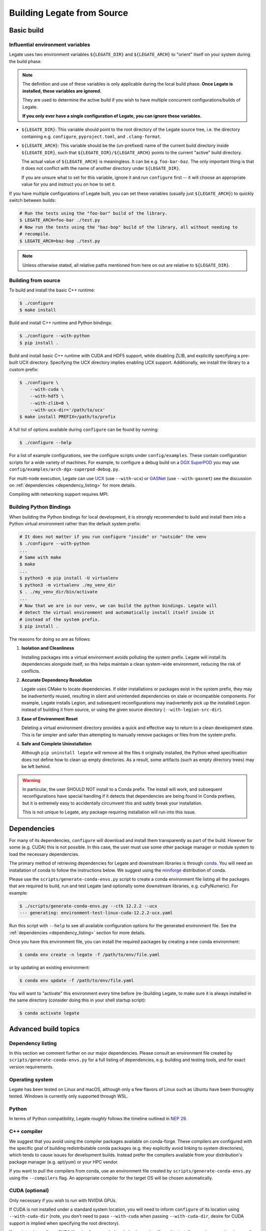 ..
  SPDX-FileCopyrightText: Copyright (c) 2022-2025 NVIDIA CORPORATION & AFFILIATES. All rights reserved.
  SPDX-License-Identifier: Apache-2.0


.. _legate_source_build:

===========================
Building Legate from Source
===========================

Basic build
===========

Influential environment variables
---------------------------------

Legate uses two environment variables ``${LEGATE_DIR}`` and ``${LEGATE_ARCH}`` to "orient"
itself on your system during the build phase.

.. note::

   The definition and use of these variables is only applicable during the local build
   phase. **Once Legate is installed, these variables are ignored.**

   They are used to determine the active build if you wish to have multiple concurrent
   configurations/builds of Legate.

   **If you only ever have a single configuration of Legate, you can ignore these variables.**


- ``${LEGATE_DIR}``: This variable should point to the root directory of the Legate source
  tree, i.e. the directory containing e.g. ``configure``, ``pyproject.toml``, and
  ``.clang-format``.
- ``${LEGATE_ARCH}``: This variable should be the (un-prefixed) name of the current build
  directory inside ``${LEGATE_DIR}``, such that ``${LEGATE_DIR}/${LEGATE_ARCH}`` points to
  the current "active" build directory.

  The actual value of ``${LEGATE_ARCH}`` is meaningless. It can be
  e.g. ``foo-bar-baz``. The only important thing is that it does not conflict with the
  name of another directory under ``${LEGATE_DIR}``.

  If you are unsure what to set for this variable, ignore it and run ``configure`` first
  -- it will choose an appropriate value for you and instruct you on how to set it.


If you have multiple configurations of Legate built, you can set these variables (usually
just ``${LEGATE_ARCH}``) to quickly switch between builds:

.. code-block:: sh

   # Run the tests using the "foo-bar" build of the library.
   $ LEGATE_ARCH=foo-bar ./test.py
   # Now run the tests using the "baz-bop" build of the library, all without needing to
   # recompile.
   $ LEGATE_ARCH=baz-bop ./test.py


.. note::

   Unless otherwise stated, all relative paths mentioned from here on out are relative to
   ``${LEGATE_DIR}``.


Building from source
--------------------

To build and install the basic C++ runtime:

.. code-block:: sh

   $ ./configure
   $ make install


Build and install C++ runtime and Python bindings:

.. code-block:: sh

   $ ./configure --with-python
   $ pip install .


Build and install basic C++ runtime with CUDA and HDF5 support, while disabling ZLIB, and
explicitly specifying a pre-built UCX directory. Specifying the UCX directory implies
enabling UCX support. Additionally, we install the library to a custom prefix:

.. code-block:: sh

   $ ./configure \
       --with-cuda \
       --with-hdf5 \
       --with-zlib=0 \
       --with-ucx-dir='/path/to/ucx'
   $ make install PREFIX=/path/to/prefix

A full list of options available during ``configure`` can be found by running:

.. code-block:: sh

   $ ./configure --help


For a list of example configurations, see the configure scripts under
``config/examples``. These contain configuration scripts for a wide variety of
machines. For example, to configure a debug build on a `DGX SuperPOD
<https://www.nvidia.com/en-us/data-center/dgx-superpod/>`_ you may use
``config/examples/arch-dgx-superpod-debug.py``.

For multi-node execution, Legate can use `UCX <https://openucx.org>`_ (use ``--with-ucx``)
or `GASNet <https://gasnet.lbl.gov/>`_ (use ``--with-gasnet``) see the discussion on
:ref:`dependencies <dependency_listing>` for more details.

Compiling with networking support requires MPI.

.. _build_python_bindings:

Building Python Bindings
------------------------

When building the Python bindings for local development, it is strongly recommended to
build and install them into a Python virtual environment rather than the default system
prefix:


.. code-block:: sh

   # It does not matter if you run configure "inside" or "outside" the venv
   $ ./configure --with-python
   ...
   # Same with make
   $ make
   ...
   $ python3 -m pip install -U virtualenv
   $ python3 -m virtualenv ./my_venv_dir
   $ . ./my_venv_dir/bin/activate
   ...
   # Now that we are in our venv, we can build the python bindings. Legate will
   # detect the virtual environment and automatically install itself inside it
   # instead of the system prefix.
   $ pip install .


The reasons for doing so are as follows:

#. **Isolation and Cleanliness**

   Installing packages into a virtual environment avoids polluting the system
   prefix. Legate will install its dependencies alongside itself, so this helps maintain a
   clean system-wide environment, reducing the risk of conflicts.

#. **Accurate Dependency Resolution**

   Legate uses CMake to locate dependencies. If older installations or packages exist in
   the system prefix, they may be inadvertently reused, resulting in silent and unintended
   dependencies on stale or incompatible components. For example, Legate installs Legion,
   and subsequent reconfigurations may inadvertently pick up the installed Legion instead
   of building it from source, or using the given source directory
   (``--with-legion-src-dir``).

#. **Ease of Environment Reset**

   Deleting a virtual environment directory provides a quick and effective way to return
   to a clean development state. This is far simpler and safer than attempting to manually
   remove packages or files from the system prefix.

#. **Safe and Complete Uninstallation**

   Although ``pip uninstall legate`` will remove all the files it originally installed,
   the Python wheel specification does not define how to clean up empty directories. As a
   result, some artifacts (such as empty directory trees) may be left behind.


.. warning::

   In particular, the user SHOULD NOT install to a Conda prefix. The install will work,
   and subsequent reconfigurations have special handling if it detects that dependencies
   are being found in Conda prefixes, but it is extremely easy to accidentally circumvent
   this and subtly break your installation.

   This is not unique to Legate, any package requiring installation will run into this
   issue.

Dependencies
============

For many of its dependencies, ``configure`` will download and install them transparently
as part of the build. However for some (e.g. CUDA) this is not possible. In this case, the
user must use some other package manager or module system to load the necessary
dependencies.

The primary method of retrieving dependencies for Legate and downstream libraries is
through `conda <https://docs.conda.io/en/latest/>`_. You will need an installation of conda
to follow the instructions below. We suggest using the
`miniforge <https://github.com/conda-forge/miniforge>`_ distribution of conda.

Please use the ``scripts/generate-conda-envs.py`` script to create a conda environment
file listing all the packages that are required to build, run and test Legate (and
optionally some downstream libraries, e.g. cuPyNumeric). For example:

.. code-block:: sh

   $ ./scripts/generate-conda-envs.py --ctk 12.2.2 --ucx
   --- generating: environment-test-linux-cuda-12.2.2-ucx.yaml


Run this script with ``--help`` to see all available configuration options for the
generated environment file. See the :ref:`dependencies <dependency_listing>` section for more
details.

Once you have this environment file, you can install the required packages by creating a
new conda environment:

.. code-block:: sh

   $ conda env create -n legate -f /path/to/env/file.yaml


or by updating an existing environment:

.. code-block:: sh

   $ conda env update -f /path/to/env/file.yaml


You will want to "activate" this environment every time before (re-)building Legate, to
make sure it is always installed in the same directory (consider doing this in your shell
startup script):

.. code-block:: sh

   $ conda activate legate


Advanced build topics
=====================

.. _dependency_listing:

Dependency listing
------------------

In this section we comment further on our major dependencies. Please consult an
environment file created by ``scripts/generate-conda-envs.py`` for a full listing of
dependencies, e.g. building and testing tools, and for exact version requirements.

Operating system
----------------

Legate has been tested on Linux and macOS, although only a few flavors of Linux such as
Ubuntu have been thoroughly tested. Windows is currently only supported through WSL.

Python
------

In terms of Python compatibility, Legate *roughly* follows the timeline outlined in `NEP
29 <https://numpy.org/neps/nep-0029-deprecation_policy.html>`_.

C++ compiler
------------

We suggest that you avoid using the compiler packages available on conda-forge.  These
compilers are configured with the specific goal of building redistributable conda packages
(e.g. they explicitly avoid linking to system directories), which tends to cause issues
for development builds. Instead prefer the compilers available from your distribution's
package manager (e.g. apt/yum) or your HPC vendor.

If you want to pull the compilers from conda, use an environment file created by
``scripts/generate-conda-envs.py`` using the ``--compilers`` flag. An appropriate compiler
for the target OS will be chosen automatically.

CUDA (optional)
---------------

Only necessary if you wish to run with NVIDIA GPUs.

If CUDA is not installed under a standard system location, you will need to inform
``configure`` of its location using ``--with-cuda-dir`` (note, you don't need to pass
``--with-cuda`` when passing ``--with-cuda-dir``, desire for CUDA support is implied when
specifying the root directory).

If you intend to pull any CUDA libraries from conda (see below), conda will need to
install an environment-local copy of the CUDA toolkit, even if you have it installed
system-wide. To avoid versioning conflicts it is safest to match the version of CUDA
installed system-wide, by specifying it to ``scripts/generate-conda-envs.py`` through the
``--ctk`` flag.

CUDA libraries (optional)
-------------------------

Only necessary if you wish to run with NVIDIA GPUs.

The following additional CUDA libraries are required, for use by legate or downstream
libraries. Unless noted otherwise, these are included in the conda environment file.

- ``nccl``
- ``nvml``
- ``nvtx``
- ``CCCL`` (pulled from github)

If you wish to provide alternative installations for these, then you can remove them from
the environment file (or invoke ``scripts/generate-conda-envs.py`` with ``--ctk none``,
which will skip them all), and pass the corresponding ``--with-<dep>`` flag to
``configure`` (or let the build process attempt to locate them automatically).


Numactl (optional)
------------------

Required to support CPU and memory binding in the Legate launcher.

Not available on conda; typically available through the system-level package manager.

MPI (optional)
--------------

Only necessary if you wish to run on multiple nodes.

We suggest that you avoid using the generic build of OpenMPI available on
conda-forge. Instead prefer an MPI installation provided by your HPC vendor, or from
system-wide distribution channels like apt/yum and `MOFED
<https://network.nvidia.com/products/infiniband-drivers/linux/mlnx_ofed/>`_, since these
will likely be more compatible with (and tuned for) your particular system.

If you want to use the OpenMPI distributed on conda-forge, use an environment file created
by ``scripts/generate-conda-envs.py`` using the ``--openmpi`` flag.

Legate requires a build of MPI that supports ``MPI_THREAD_MULTIPLE``.

RDMA/networking libraries (e.g. Infiniband, RoCE, Slingshot) (optional)
-----------------------------------------------------------------------

Only necessary if you wish to run on multiple nodes, using the corresponding networking
hardware.

Not available on conda; typically available through MOFED or the system-level package
manager.

Depending on your hardware, you may need to use a particular Realm networking backend,
e.g. as of October 2023 HPE Slingshot is only compatible with GASNet.

GASNet (optional)
-----------------

Only necessary if you wish to run on multiple nodes, using the GASNet1 or GASNetEx Realm
networking backend.

This library will be automatically downloaded and built during Legate installation. If you
wish to provide an alternative installation, pass ``--with-gasnet`` to ``configure``.

When using GASNet, you also need to specify the interconnect network of the target machine
using the ``--gasnet-conduit`` flag.

UCX (optional)
--------------

Only necessary if you wish to run on multiple nodes, using the UCX Realm networking
backend.

You can use the version of UCX available on conda-forge by using an environment file
created by ``scripts/generate-conda-envs.py`` using the ``--ucx`` flag. Note that this
build of UCX might not include support for the particular networking hardware on your
machine (or may not be optimally tuned for such). In that case you may want to use an
environment file generated with ``--no-ucx`` (default), get UCX from another source
(e.g. MOFED, the system-level package manager, or compiled manually from `source
<https://github.com/openucx/ucx>`_), and pass the location of your UCX installation to
``configure`` (if necessary) using ``--with-ucx-dir``.

Legate requires a build of UCX configured with ``--enable-mt``.

Alternative sources for dependencies
------------------------------------

If you do not wish to use conda for some (or all) of the dependencies, you can remove the
corresponding entries from the environment file before passing it to conda.

Note that this is likely to result in conflicts between conda-provided and system-provided
libraries.

Conda distributes its own version of certain common libraries (in particular the C++
standard library), which are also typically available system-wide. Any system package you
include will typically link to the system version, while conda packages link to the conda
version. Often these two different versions, although incompatible, carry the same version
number (``SONAME``), and are therefore indistinguishable to the dynamic linker. Then, the
first component to specify a link location for this library will cause it to be loaded
from there, and any subsequent link requests for the same library, even if suggesting a
different link location, will get served using the previously linked version.

This can cause link failures at runtime, e.g. when a system-level library happens to be
the first to load GLIBC, causing any conda library that comes after to trip GLIBC's
internal version checks, since the conda library expects to find symbols with more recent
version numbers than what is available on the system-wide GLIBC:

.. code-block:: sh

   ...
   /lib/x86_64-linux-gnu/libstdc++.so.6: version GLIBCXX_3.4.30 not found (required by /opt/conda/envs/legate/lib/libfoo.so)


You can usually work around this issue by putting the conda library directory first in the
dynamic library resolution path:

.. code-block:: sh

   # On Linux
   $ export LD_LIBRARY_PATH="${CONDA_PREFIX}/lib:${LD_LIBRARY_PATH}"
   # On macOS
   $ export DYLD_LIBRARY_PATH="${CONDA_PREFIX}/lib:${DYLD_LIBRARY_PATH}"


This way you can make sure that the (typically more recent) conda version of any common
library will be preferred over the system-wide one, no matter which component requests it
first.

Building Python Bindings Without Configure
------------------------------------------

Technically, when installing Python bindings, ``configure`` is optional. It is possible
to configure, build, and install Legate with python bindings using just:

.. code-block:: sh

   $ pip install .


While this workflow is supported (in the sense that it is functional), very little -- if
any -- effort is made to make it ergonomic. **The user is strongly encouraged to run
configure first**.

In particular, it requires the following from the user:

#. Defining all CMake options manually through ``CMAKE_ARGS`` environment variable.
#. Defining all scikit-build options, including any that might be implicitly set via
   ``configure``, manually via appropriate environment variables.
#. Ensuring that no prior installation of Legate, Legion, or any of its dependencies exist
   in the environment which might otherwise influence the CMake configuration.

   For example, due to how CMake picks up dependencies, a prior (stale) installation of
   Legion to a shared ``conda`` environment may be prioritized over downloading it from
   scratch. ``configure`` automatically detects this (and sets the appropriate CMake
   variables to guard against it) but a bare ``pip install`` will not do so.
#. Other potential quality-of-life improvements made by ``configure``.
